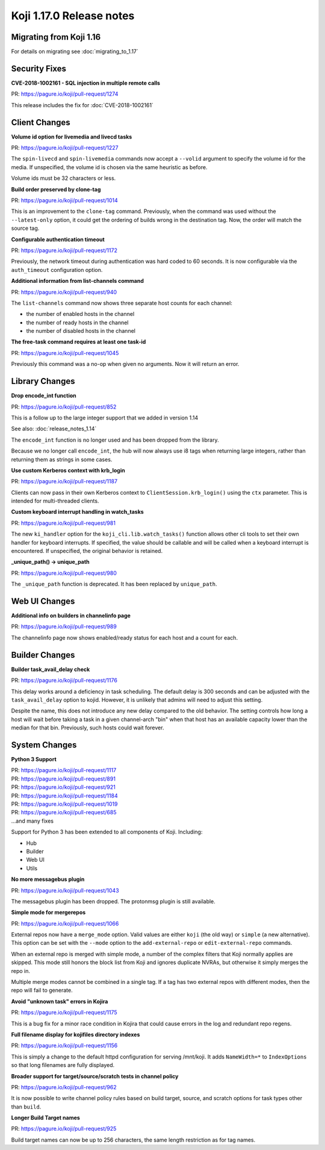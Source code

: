 Koji 1.17.0 Release notes
=========================


Migrating from Koji 1.16
------------------------

For details on migrating see :doc:`migrating_to_1.17`



Security Fixes
--------------

**CVE-2018-1002161 - SQL injection in multiple remote calls**

| PR: https://pagure.io/koji/pull-request/1274

This release includes the fix for :doc:`CVE-2018-1002161`


Client Changes
--------------

**Volume id option for livemedia and livecd tasks**

| PR: https://pagure.io/koji/pull-request/1227

The ``spin-livecd`` and ``spin-livemedia`` commands now accept a ``--volid``
argument to specify the volume id for the media. If unspecified, the
volume id is chosen via the same heuristic as before.

Volume ids must be 32 characters or less.



**Build order preserved by clone-tag**

| PR: https://pagure.io/koji/pull-request/1014

This is an improvement to the ``clone-tag`` command. Previously, when the
command was used without the ``--latest-only`` option, it could get the
ordering of builds wrong in the destination tag. Now, the order will
match the source tag.



**Configurable authentication timeout**

| PR: https://pagure.io/koji/pull-request/1172

Previously, the network timeout during authentication was hard coded to
60 seconds. It is now configurable via the ``auth_timeout`` configuration
option.


**Additional information from list-channels command**

| PR: https://pagure.io/koji/pull-request/940

The ``list-channels`` command now shows three separate host counts for
each channel:

- the number of enabled hosts in the channel
- the number of ready hosts in the channel
- the number of disabled hosts in the channel


**The free-task command requires at least one task-id**

| PR: https://pagure.io/koji/pull-request/1045

Previously this command was a no-op when given no arguments. Now it will return an
error.



Library Changes
---------------

**Drop encode_int function**

| PR: https://pagure.io/koji/pull-request/852

This is a follow up to the large integer support that we added in version 1.14

See also: :doc:`release_notes_1.14`

The ``encode_int`` function is no longer used
and has been dropped from the library.

Because we no longer call ``encode_int``, the hub will now always use i8 tags
when returning large integers, rather than returning them as strings in some
cases.


**Use custom Kerberos context with krb_login**

| PR: https://pagure.io/koji/pull-request/1187

Clients can now pass in their own Kerberos context to
``ClientSession.krb_login()`` using
the ``ctx`` parameter. This is intended for multi-threaded clients.


**Custom keyboard interrupt handling in watch_tasks**

| PR: https://pagure.io/koji/pull-request/981

The new ``ki_handler`` option for the ``koji_cli.lib.watch_tasks()`` function
allows other cli tools to set their own handler for keyboard interrupts.
If specified, the value should be callable and will be called when a
keyboard interrupt is encountered.
If unspecified, the original behavior is retained.


**_unique_path() -> unique_path**

| PR: https://pagure.io/koji/pull-request/980

The ``_unique_path`` function is deprecated. It has been replaced
by ``unique_path``.


Web UI Changes
--------------

**Additional info on builders in channelinfo page**

| PR: https://pagure.io/koji/pull-request/989

The channelinfo page now shows enabled/ready status for each host and a count
for each.



Builder Changes
---------------

**Builder task_avail_delay check**

| PR: https://pagure.io/koji/pull-request/1176

This delay works around a deficiency in task scheduling. The default
delay is 300 seconds and can be adjusted with the ``task_avail_delay``
option to kojid. However, it is unlikely that admins will need to
adjust this setting.

Despite the name, this does not introduce any new delay compared to the
old behavior. The setting controls how long a host will wait before taking
a task in a given channel-arch "bin" when that host has an available
capacity lower than the median for that bin. Previously, such hosts
could wait forever.



System Changes
--------------


**Python 3 Support**

| PR: https://pagure.io/koji/pull-request/1117
| PR: https://pagure.io/koji/pull-request/891
| PR: https://pagure.io/koji/pull-request/921
| PR: https://pagure.io/koji/pull-request/1184
| PR: https://pagure.io/koji/pull-request/1019
| PR: https://pagure.io/koji/pull-request/685
| ...and many fixes

Support for Python 3 has been extended to all components of Koji. Including:

- Hub
- Builder
- Web UI
- Utils



**No more messagebus plugin**

| PR: https://pagure.io/koji/pull-request/1043

The messagebus plugin has been dropped. The protonmsg plugin is still
available.



**Simple mode for mergerepos**

| PR: https://pagure.io/koji/pull-request/1066

External repos now have a ``merge_mode`` option. Valid values are
either ``koji`` (the old way) or ``simple`` (a new alternative). This
option can be set with the ``--mode`` option to the ``add-external-repo``
or ``edit-external-repo`` commands.

When an external repo is merged with simple mode, a number of the complex
filters that Koji normally applies are skipped. This mode still honors
the block list from Koji and ignores duplicate NVRAs, but otherwise
it simply merges the repo in.

Multiple merge modes cannot be combined in a single tag. If a tag
has two external repos with different modes, then the repo will
fail to generate.


**Avoid "unknown task" errors in Kojira**

| PR: https://pagure.io/koji/pull-request/1175

This is a bug fix for a minor race condition in Kojira that could cause
errors in the log and redundant repo regens.



**Full filename display for kojifiles directory indexes**

| PR: https://pagure.io/koji/pull-request/1156

This is simply a change to the default httpd configuration for serving
/mnt/koji. It adds ``NameWidth=*`` to ``IndexOptions`` so that long filenames
are fully displayed.



**Broader support for target/source/scratch tests in channel policy**

| PR: https://pagure.io/koji/pull-request/962

It is now possible to write channel policy rules based on
build target, source, and scratch options for task types other
than ``build``.



**Longer Build Target names**

| PR: https://pagure.io/koji/pull-request/925

Build target names can now be up to 256 characters, the same length
restriction as for tag names.
